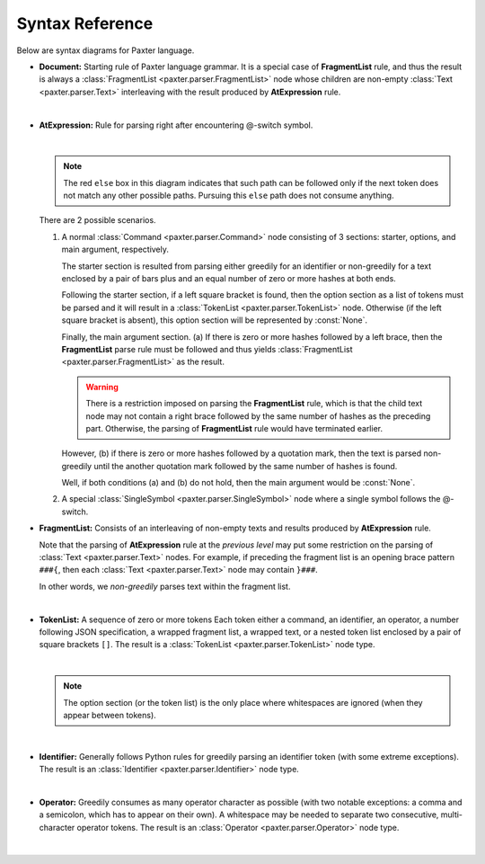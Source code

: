 Syntax Reference
================

Below are syntax diagrams for Paxter language. 

- **Document:** Starting rule of Paxter language grammar.
  It is a special case of **FragmentList** rule, and thus
  the result is always a :class:`FragmentList <paxter.parser.FragmentList>` node
  whose children are non-empty :class:`Text <paxter.parser.Text>`
  interleaving with the result produced by **AtExpression** rule.

  .. image:: _static/Document.png

  |nbsp|

- **AtExpression:** Rule for parsing right after encountering @-switch symbol.

  .. image:: _static/AtExpression.png

  |nbsp|

  .. note::

     The red ``else`` box in this diagram indicates that such path can be followed
     only if the next token does not match any other possible paths.
     Pursuing this ``else`` path does not consume anything.

  There are 2 possible scenarios.

  1. A normal :class:`Command <paxter.parser.Command>` node consisting of 3 sections:
     starter, options, and main argument, respectively.

     The starter section is resulted from parsing
     either greedily for an identifier or non-greedily for a text
     enclosed by a pair of bars plus and an equal number of zero or more hashes
     at both ends.

     Following the starter section, if a left square bracket is found,
     then the option section as a list of tokens must be parsed
     and it will result in a :class:`TokenList <paxter.parser.TokenList>` node.
     Otherwise (if the left square bracket is absent),
     this option section will be represented by :const:`None`.

     Finally, the main argument section.
     (a) If there is zero or more hashes followed by a left brace,
     then the **FragmentList** parse rule must be followed
     and thus yields :class:`FragmentList <paxter.parser.FragmentList>` as the result.

     .. warning::

        There is a restriction imposed on parsing the **FragmentList** rule,
        which is that the child text node may not contain a right brace
        followed by the same number of hashes as the preceding part.
        Otherwise, the parsing of **FragmentList** rule would have terminated earlier.

     However, (b) if there is zero or more hashes followed by a quotation mark,
     then the text is parsed non-greedily until the another quotation mark
     followed by the same number of hashes is found.

     Well, if both conditions (a) and (b) do not hold,
     then the main argument would be :const:`None`.

  2. A special :class:`SingleSymbol <paxter.parser.SingleSymbol>` node where
     a single symbol follows the @-switch.

- **FragmentList:** Consists of an interleaving of non-empty texts
  and results produced by **AtExpression** rule.

  Note that the parsing of **AtExpression** rule at the *previous level*
  may put some restriction on the parsing of :class:`Text <paxter.parser.Text>` nodes.
  For example, if preceding the fragment list is an opening brace pattern ``###{``,
  then each :class:`Text <paxter.parser.Text>` node may contain ``}###``.

  In other words, we *non-greedily* parses text within the fragment list.

  .. image:: _static/FragmentList.png

  |nbsp|

- **TokenList:** A sequence of zero or more tokens
  Each token either a command, an identifier, an operator,
  a number following JSON specification,
  a wrapped fragment list, a wrapped text,
  or a nested token list enclosed by a pair of square brackets ``[]``.
  The result is a :class:`TokenList <paxter.parser.TokenList>` node type.

  .. image:: _static/TokenList.png

  |nbsp|

  .. note::

     The option section (or the token list) is the only place where whitespaces
     are ignored (when they appear between tokens).

  |nbsp|

- **Identifier:** Generally follows Python rules for greedily parsing
  an identifier token (with some extreme exceptions).
  The result is an :class:`Identifier <paxter.parser.Identifier>` node type.

  .. image:: _static/Identifier.png

  |nbsp|

- **Operator:** Greedily consumes as many operator character as possible
  (with two notable exceptions: a comma and a semicolon, which has to appear on their own).
  A whitespace may be needed to separate two consecutive, multi-character operator tokens.
  The result is an :class:`Operator <paxter.parser.Operator>` node type.

  .. image:: _static/Operator.png

  |nbsp|

.. |nbsp| unicode:: 0xA0
   :trim:
